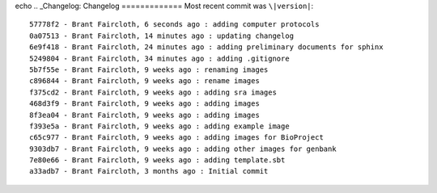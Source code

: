 echo ..  _Changelog:
Changelog
=============
Most recent commit was ``\|version|``::

    57778f2 - Brant Faircloth, 6 seconds ago : adding computer protocols
    0a07513 - Brant Faircloth, 14 minutes ago : updating changelog
    6e9f418 - Brant Faircloth, 24 minutes ago : adding preliminary documents for sphinx
    5249804 - Brant Faircloth, 34 minutes ago : adding .gitignore
    5b7f55e - Brant Faircloth, 9 weeks ago : renaming images
    c896844 - Brant Faircloth, 9 weeks ago : rename images
    f375cd2 - Brant Faircloth, 9 weeks ago : adding sra images
    468d3f9 - Brant Faircloth, 9 weeks ago : adding images
    8f3ea04 - Brant Faircloth, 9 weeks ago : adding images
    f393e5a - Brant Faircloth, 9 weeks ago : adding example image
    c65c977 - Brant Faircloth, 9 weeks ago : adding images for BioProject
    9303db7 - Brant Faircloth, 9 weeks ago : adding other images for genbank
    7e80e66 - Brant Faircloth, 9 weeks ago : adding template.sbt
    a33adb7 - Brant Faircloth, 3 months ago : Initial commit